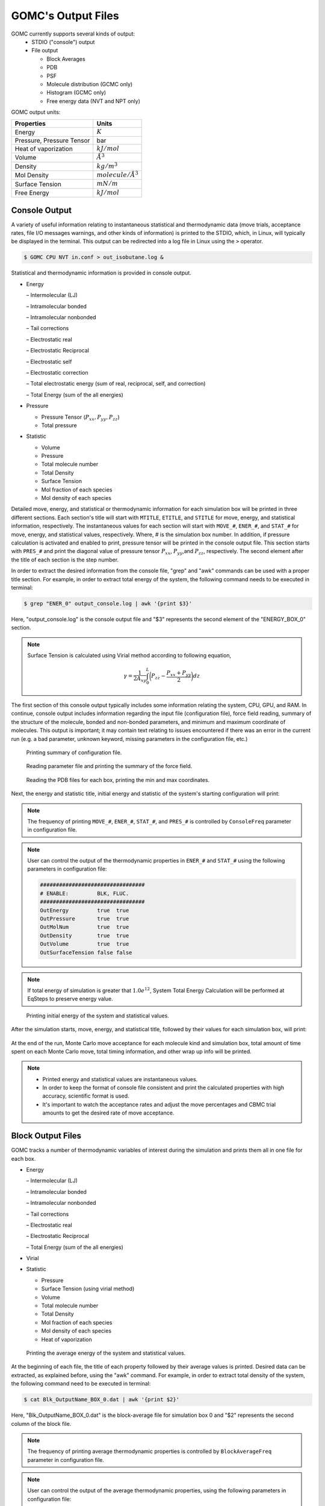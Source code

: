 GOMC's Output Files
====================

GOMC currently supports several kinds of output:
  - STDIO ("console") output
  - File output

    - Block Averages
    - PDB
    - PSF
    - Molecule distribution (GCMC only)
    - Histogram (GCMC only)
    - Free energy data (NVT and NPT only)


GOMC output units:

===========================  =================
Properties                   Units
===========================  =================
Energy                       :math:`K`
Pressure, Pressure Tensor    bar
Heat of vaporization         :math:`kJ/mol`
Volume                       :math:`\AA^3`
Density                      :math:`kg/m^3`
Mol Density                  :math:`molecule/Å^3`
Surface Tension              :math:`mN/m`
Free Energy                  :math:`kJ/mol`
===========================  =================

Console Output
--------------

A variety of useful information relating to instantaneous statistical and thermodynamic data (move trials, acceptance rates, file I/O messages warnings, and other kinds of information) is printed to the STDIO, which, in Linux, will typically be displayed in the terminal. This output can be redirected into a log file in Linux using the ``>`` operator.

.. code-block:: bash

  $ GOMC CPU NVT in.conf > out_isobutane.log &

Statistical and thermodynamic information is provided in console output.

- Energy

  – Intermolecular (LJ)

  – Intramolecular bonded

  – Intramolecular nonbonded

  – Tail corrections

  – Electrostatic real

  – Electrostatic Reciprocal

  – Electrostatic self

  – Electrostatic correction

  – Total electrostatic energy (sum of real, reciprocal, self, and correction) 
  
  – Total Energy (sum of the all energies)


- Pressure

  - Pressure Tensor (:math:`P_{xx},P_{yy},P_{zz}`) 

  - Total pressure


- Statistic

  - Volume

  - Pressure

  - Total molecule number

  - Total Density

  - Surface Tension

  - Mol fraction of each species

  - Mol density of each species


Detailed move, energy, and statistical or thermodynamic information for each simulation box will be printed in 
three different sections. Each section's title will start with ``MTITLE``, ``ETITLE``, and ``STITLE`` for move, 
energy, and statistical information, respectively. The instantaneous values for each section will start with 
``MOVE_#``, ``ENER_#``, and ``STAT_#`` for move, energy, and statistical values, respectively. Where, # is the 
simulation box number. In addition, if pressure calculation is activated and enabled to print, pressure tensor 
will be printed in the console output file. This section starts with ``PRES_#`` and print the diagonal value of 
pressure tensor :math:`P_{xx}`, :math:`P_{yy}`,and :math:`P_{zz}`, respectively. The second element after the 
title of each section is the step number.

In order to extract the desired information from the console file, "grep" and "awk" commands can be used with 
a proper title section. For example, in order to extract total energy of the system, the following command needs 
to be executed in terminal:

.. code-block:: bash

  $ grep "ENER_0" output_console.log | awk '{print $3}'

Here, "output_console.log" is the console output file and "$3" represents the second element of the "ENERGY_BOX_0" section.

.. note:: 

  Surface Tension is calculated using Virial method according to following equation,

  .. math::
    
    \gamma = \frac{1}{2A_{xy}} \int_{0}^{L} \bigg(P_{zz} - \frac{P_{xx} + P_{yy}}{2} \bigg) dz

The first section of this console output typically includes some information relating the system, CPU, GPU, and RAM. In continue, console output includes information regarding the input file (configuration file), force field reading, summary of the structure of the molecule, bonded and non-bonded parameters, and minimum and maximum coordinate of molecules. This output is important; it may contain text relating to issues encountered if there was an error in the current run (e.g. a bad parameter, unknown keyword, missing parameters in the configuration file, etc.)

.. figure:: static/out1.png

  Printing summary of configuration file.

.. figure:: static/out2.png

  Reading parameter file and printing the summary of the force field.

.. figure:: static/out3.png

  Reading the PDB files for each box, printing the min and max coordinates.


Next, the energy and statistic title, initial energy and statistic of the system's starting configuration will print:

.. note::

  The frequency of printing ``MOVE_#``, ``ENER_#``, ``STAT_#``, and ``PRES_#`` is controlled by ``ConsoleFreq`` 
  parameter in configuration file.

.. note::

  User can control the output of the thermodynamic properties in ``ENER_#`` and ``STAT_#`` using the following 
  parameters in configuration file: 
  
  .. code-block:: text

    #################################
    # ENABLE:         BLK, FLUC.
    #################################
    OutEnergy         true  true
    OutPressure       true  true
    OutMolNum         true  true
    OutDensity        true  true
    OutVolume         true  true
    OutSurfaceTension false false

.. note:: 

  If total energy of simulation is greater that :math:`1.0e^{12}`, System Total Energy 
  Calculation will be performed at EqSteps to preserve energy value.


.. figure:: static/out4.png

  Printing initial energy of the system and statistical values.

After the simulation starts, move, energy, and statistical title, followed by their values for each simulation box, will print:

.. figure:: static/out5.png

At the end of the run, Monte Carlo move acceptance for each molecule kind and simulation box, total amount of time spent on each 
Monte Carlo move, total timing information, and other wrap up info will be printed.

.. note:: 

  - Printed energy and statistical values are instantaneous values.

  - In order to keep the format of console file consistent and print the calculated properties with high accuracy, scientific format is used.  

  - It's important to watch the acceptance rates and adjust the move percentages and CBMC trial amounts to get the desired rate of move acceptance.


Block Output Files
------------------

GOMC tracks a number of thermodynamic variables of interest during the simulation and prints them all in one file for each box.

- Energy

  – Intermolecular (LJ)

  – Intramolecular bonded

  – Intramolecular nonbonded

  – Tail corrections

  – Electrostatic real

  – Electrostatic Reciprocal

  – Total Energy (sum of the all energies)

- Virial

- Statistic

  - Pressure

  - Surface Tension (using virial method)

  - Volume

  - Total molecule number

  - Total Density

  - Mol fraction of each species

  - Mol density of each species

  - Heat of vaporization


.. figure:: static/Blk.png

  Printing the average energy of the system and statistical values.

At the beginning of each file, the title of each property followed by their average values is printed. 
Desired data can be extracted, as explained before, using the "awk" command. For example, in order to 
extract total density of the system, the following command need to be executed in terminal:

.. code-block:: bash

  $ cat Blk_OutputName_BOX_0.dat | awk '{print $2}'

Here, "Blk_OutputName_BOX_0.dat" is the block-average file for simulation box 0 and "$2" represents the 
second column of the block file.

.. note::

  The frequency of printing average thermodynamic properties is controlled by ``BlockAverageFreq`` 
  parameter in configuration file.

.. note::

  User can control the output of the average thermodynamic properties,  using the following 
  parameters in configuration file: 
  
  .. code-block:: text

    #################################
    # ENABLE:         BLK, FLUC.
    #################################
    OutEnergy         true  true
    OutPressure       true  true
    OutMolNum         true  true
    OutDensity        true  true
    OutVolume         true  true
    OutSurfaceTension false false
  
.. note:: 

  In order to keep the format of BlockOutput file consistent and print the calculated properties 
  with high accuracy, scientific format is used.  


PDB Output Files
----------------

GOMC capables of outputing the molecular coordinates during the simulation in PDB format. 
GOMC outputs two type of PDB files:

1.  The last state of simulation at a specified step (``OutputName``\_BOX_n.pdb, 
    where n defines the box number). 

2.  The state of simulation at a specified step (``OutputName``\_BOX_n_restart.pdb, 
    where n defines the box number). 


1.  Restart Trajectory
^^^^^^^^^^^^^^^^^^^^^^

The restart PDB file contains only ATOM that exist in each boxes at specified steps. This allows the 
user to load this file into GOMC once ``Restart`` simulation was active. If restart PDB output was enabled, 
one file for NVT or NPT and two files for Gibbs ensemble or grand canonical ensemble will be outputed.
Header part of this file contains important information and will be needed to restart the simulation:

- Simulation cell dimensions and angles.
- Maximum amount of displacement (Å), rotation (:math:`\delta`), and volume (:math:`\AA^3`) that used in Displacement, 
  Rotation, and Volume move.

.. figure:: static/pdb_restart_0.png

  The coordinates of isobutane molecules in simulation Box 0, at steps 30000, in ``OutputName``\_BOX_0_restart.pdb file. 

.. figure:: static/pdb_restart_1.png

  The coordinates of isobutane molecules in simulation Box 1, at steps 30000, in ``OutputName``\_BOX_1_restart.pdb file.

.. note::

  The frequency of printing restart PDB file is controlled by ``RestartFreq`` 
  parameter in configuration file.

.. Important::

  The beta value in restart PDB file defines the mobility of the molecule.

  - ``Beta = 0.00``: molecule can move and transfer within and between boxes.
  - ``Beta = 1.00``: molecule is fixed in its position.
  - ``Beta = 2.00``: molecule can move within the box but cannot be transferred between boxes.


2.  Simulation Trajectories
^^^^^^^^^^^^^^^^^^^^^^^^^^^^

The trajectory PDB file contains an entry for every ATOM, in all boxes read. This allows VMD 
(which requires a constant number of atoms) to properly parse the simulation frames. If PDB output was enabled, 
one file for NVT or NPT and two files for Gibbs ensemble or grand canonical ensemble will be outputed.
Header part of this file contains simulation cell dimensions and angles, frame number, and simulation steps.

.. figure:: static/pdb_0.png

  The coordinates of all isobutane molecules at beginning of the simulation, in ``OutputName``\_BOX_0.pdb file. 

.. figure:: static/pdb_1.png

  The coordinates of all isobutane molecules at beginning of the simulation, in ``OutputName``\_BOX_1.pdb file. 

.. note::

  The frequency of printing trajectory PDB file is controlled by ``CoordinatesFreq`` 
  parameter in configuration file.

.. Important::

  - For atoms not currently in a box, the coordinates are set to ``< 0.00, 0.00, 0.00 >``. 
  - The occupancy value defines the box, which molecule is in (box 0 occupancy=0.00 ; box 1 occupancy=1.00)
  - The beta value in trajectory PDB file defines the mobility of the molecule.

    - ``Beta = 0.00``: molecule can move and transfer within and between boxes.
    - ``Beta = 1.00``: molecule is fixed in its position.
    - ``Beta = 2.00``: molecule can move within the box but cannot be transferred between boxes.


PSF Output File
---------------

At the beginning of the simulation, a merged PSF file will be outputed into ``OutputName``\_merged.psf, 
It contains the topology for every molecule in all simulation boxes, corresponding to the merged PDB format. 
Loading PDB files into merged PSF file in VMD allows the user to visualize and analyze the results. 
    
The PSF file contains six main sections: ``remarks``, ``atoms``, ``bonds``, ``angles``, and ``dihedrals``. 
Each section starts with a specific header described bellow:

- ``NTITLE``: Remarks on the file.

  .. figure:: static/merged_psf_remark.png

    Remaks generated by GOMC.
  
- ``NATOM``: The atom names, residue name, atom types, and partial charges of each atom.

  .. figure:: static/merged_psf_atom.png

    Atom section, taken from a merged PSF file for isobutane. The fields in the atom section, 
    from left to right are atom ID, segment name, residue ID, residue name, atom name, atom type, 
    charge, mass, and an unused 0.


- ``NBOND``: The covalent bond section lists four pairs of atoms per line.

  .. figure:: static/merged_psf_bond.png

    Bond section, taken from a merged PSF file for isobutane.


- ``NTHETA``: The angle section lists three triples of atoms per line.

  .. figure:: static/merged_psf_angle.png

    Angle section, taken from a merged PSF file for isobutane.

- ``NPHI``: The dihedral sections list two quadruples of atoms per line.

  .. figure:: static/merged_psf_dihedral.png

    Dihedral section, taken from a merged PSF file for isobutane.


Molecule Distribution Output File
-----------------------------------

In grand canonical Monte Carlo (GCMC) simulation, GOMC outputs a binned number of molecules, observed 
in the system. This file can be used to detect the overlap between various GCMC simulation states. 
Sufficient overlap between various GCMC simulation is required in histogram reweighting method.

The molecule distribution will be outputed to a file, with a name constructed from parameters defined 
in configuration file (``DistName``, ``RunNumber``, and ``RunLetter``). For instance, for the first 
molecule kind and following parameters in configuration file

.. code-block:: text

  #################################
  # OutHistSettings
  #################################
  DistName   dis
  RunNumber  3
  RunLetter  a

GOMC will output the molecule distribution into "n1dis3a.dat" file.

.. figure:: static/ndis.png

  Molecule number distribution taken for isobutane simulation in GCMC simulation. The field in 
  molecule distribution file, from left to right are number of molecule observed in the 
  simulation and number of samples.

.. Important::

  In case of system with multiple molecule kinds, multiple molecule distribution files will be 
  outputed by GOMC ("n1dis3a.dat", "n2dis3a.dat", ...). 

.. note:: 

  - The Molecule distribution files will be outputed at ``EqSteps``.
  - The frequency of outputing molecule distribution file is controlled by ``HistogramFreq`` 
    parameter in configuration file.
  - The observation frequency is ontrolled by ``SampleFreq`` parameter in configuration file. 



Histogram Output File
----------------------

In grand canonical Monte Carlo (GCMC) simulation, GOMC outputs the observed number of molecule (for each 
molecule kind) and energy of the system (nonbonded + LRC). This file only will be used for histogram 
reweighting purposes.

The histogram will be outputed to a file, with a name constructed from parameters defined 
in configuration file (``HistName``, ``RunNumber``, and ``RunLetter``). For instance, for 
the following parameters in configuration file

.. code-block:: text

  #################################
  # OutHistSettings
  #################################
  HistName   his
  RunNumber  3
  RunLetter  a

GOMC will output the histogram data into "his3a.dat" file.

The header of the histogram file contains information of the simulated system, such as temperature,
number of molecule kind, chemical potential, and x, y, z dimensions of simulation box.

.. figure:: static/hist.png

  The histogram taken for isobutane simulation in GCMC simulation. The field in 
  histogram file, from left to right are number of molecule observed for the first molecule kind 
  in the simulation and energy of the system (nonbonded + LRC).

.. Important::

  In case of system with multiple molecule kinds, multiple column will be printed, which each column 
  represents the number of molecule for each molecule kind. 


.. note:: 

  - The Histogram file will be outputed at ``EqSteps``.
  - The frequency of outputing Histogram file is controlled by ``HistogramFreq`` 
    parameter in configuration file.
  - The observation frequency is ontrolled by ``SampleFreq`` parameter in configuration file. 


Free Energy Output File
------------------------

GOMC is capable of calculating absolute solvation free energy in NVT and NPT ensemble, using 
thermodynamic integration and free energy purturbation methods. 
GOMC outputs the raw informations, such as the derivative of energy with respective to current 
lambda (:math:`\frac{dE}{d\lambda}`) and energy different between current lambda state 
and all other neighboring lambda states (:math:`\Delta E_{{\lambda}_i \rightarrow {\lambda}_j}`), 
which is essential to calculate solvation free energy with various estimators, such as TI, BAR, MBAR, and more.

The header of Free_Energy_BOX_0\_ ``OutputName``.dat contains the following information:

- Temperature of the simulation.
- The index of the lambda vector.
- Value of :math:`{\lambda}_{Coulomb}` and :math:`{\lambda}_{VDW}`.
- Monte Carlo step number.
- Total energy of the system.
- Derivative of energy with respective to lambda for coulomb interaction (:math:`\frac{dE}{d\lambda_{Coulomb}}`).
- Derivative of energy with respective to lambda for VDW interaction (:math:`\frac{dE}{d\lambda_{VDW}}`).
- Energy different between current lambda state and all other neighboring lambda states 
  (:math:`\Delta E_{{\lambda}_i \rightarrow {\lambda}_j} = E_{{\lambda}_j} - E_{{\lambda}_i}`)

.. figure:: static/FE-snapshot.png

    Snapshot of GOMC free energy output file (Free_Energy_BOX_0\_ ``OutputName``.dat).

.. Important::

  For simulation in NPT ensemble or NVT ensemble with activated pressure calculation (``PressureCalc``   True), 
  additional column will be printed to represent :math:`PV` term.

.. note:: 

  The frequency of outputing free energy data is controlled by ``FreeEnergyCalc`` parameter in configuration file.

